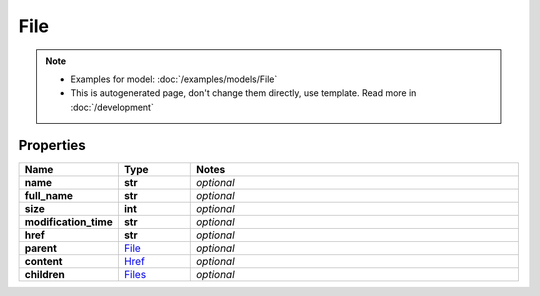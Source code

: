 File
#########

.. note::

  + Examples for model: :doc:`/examples/models/File`
  + This is autogenerated page, don't change them directly, use template. Read more in :doc:`/development`

Properties
----------
.. list-table::
   :widths: 15 15 70
   :header-rows: 1

   * - Name
     - Type
     - Notes
   * - **name**
     - **str**
     - `optional` 
   * - **full_name**
     - **str**
     - `optional` 
   * - **size**
     - **int**
     - `optional` 
   * - **modification_time**
     - **str**
     - `optional` 
   * - **href**
     - **str**
     - `optional` 
   * - **parent**
     -  `File <./File.html>`_
     - `optional` 
   * - **content**
     -  `Href <./Href.html>`_
     - `optional` 
   * - **children**
     -  `Files <./Files.html>`_
     - `optional` 


